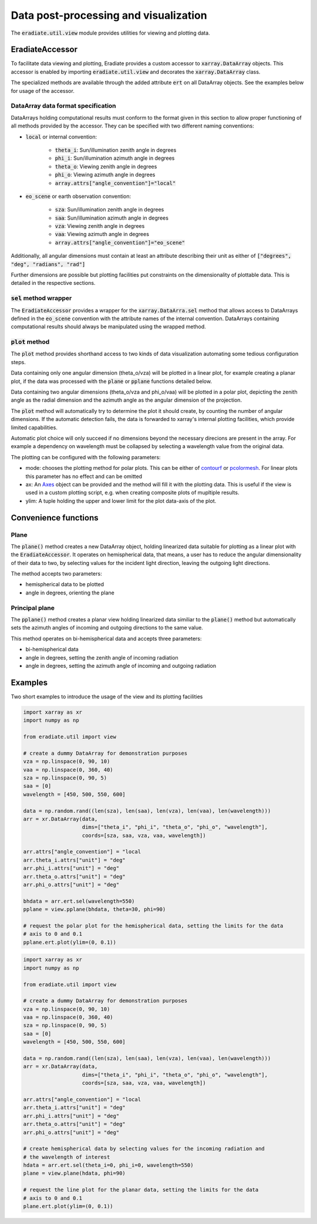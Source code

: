.. _sec-user_guide-post-processing:

Data post-processing and visualization
======================================

The :code:`eradiate.util.view` module provides utilities for viewing and plotting data.

EradiateAccessor
------------------

To facilitate data viewing and plotting, Eradiate provides a custom accessor to
:code:`xarray.DataArray` objects. This accessor is enabled by importing :code:`eradiate.util.view`
and decorates the :code:`xarray.DataArray` class.

The specialized methods are available through the added attribute :code:`ert` on all
DataArray objects. See the examples below for usage of the accessor.

DataArray data format specification
^^^^^^^^^^^^^^^^^^^^^^^^^^^^^^^^^^^
DataArrays holding computational results must conform to the format given in this section
to allow proper functioning of all methods provided by the accessor.
They can be specified with two different naming conventions:

- :code:`local` or internal convention:

    - :code:`theta_i`: Sun/illumination zenith angle in degrees
    - :code:`phi_i`: Sun/illumination azimuth angle in degrees
    - :code:`theta_o`: Viewing zenith angle in degrees
    - :code:`phi_o`: Viewing azimuth angle in degrees
    - :code:`array.attrs["angle_convention"]="local"`
- :code:`eo_scene` or earth observation convention:

    - :code:`sza`: Sun/illumination zenith angle in degrees
    - :code:`saa`: Sun/illumination azimuth angle in degrees
    - :code:`vza`: Viewing zenith angle in degrees
    - :code:`vaa`: Viewing azimuth angle in degrees
    - :code:`array.attrs["angle_convention"]="eo_scene"`

Additionally, all angular dimensions must contain at least an attribute describing their
unit as either of :code:`["degrees", "deg", "radians", "rad"]`

Further dimensions are possible but plotting facilities put constraints on the
dimensionality of plottable data. This is detailed in the respective sections.

:code:`sel` method wrapper
^^^^^^^^^^^^^^^^^^^^^^^^^^
The :code:`EradiateAccessor` provides a wrapper for the :code:`xarray.DataArra.sel` method
that allows access to DataArrays defined in the :code:`eo_scene` convention with the
attribute names of the internal convention. DataArrays containing computational results
should always be manipulated using the wrapped method.

:code:`plot` method
^^^^^^^^^^^^^^^^^^^^^
The :code:`plot` method provides shorthand access to two kinds of data visualization
automating some tedious configuration steps.

Data containing only one angular dimension (theta_o/vza) will be plotted in a linear plot,
for example creating a planar plot, if the data was processed with the :code:`plane` or
:code:`pplane` functions detailed below.

Data containing two angular dimensions (theta_o/vza and phi_o/vaa) will be plotted in
a polar plot, depicting the zenith angle as the radial dimension and the azimuth angle
as the angular dimension of the projection.

The :code:`plot` method will automatically try to determine the plot it should create, by
counting the number of angular dimensions. If the automatic detection fails, the data is
forwarded to xarray's internal plotting facilities, which provide limited capabilities.

Automatic plot choice will only succeed if no dimensions beyond the necessary direcions are
present in the array. For example a dependency on wavelength must be collapsed by selecting
a wavelength value from the original data.

The plotting can be configured with the following parameters:

- mode: chooses the plotting method for polar plots. This can be either of
  `contourf <https://matplotlib.org/3.2.0/api/_as_gen/matplotlib.pyplot.contourf.html>`_ or
  `pcolormesh <https://matplotlib.org/3.2.0/api/_as_gen/matplotlib.axes.Axes.pcolormesh.html>`_.
  For linear plots this parameter has no effect and can be omitted
- ax: An `Axes <https://matplotlib.org/3.2.0/api/axes_api.html>`_ object can be provided
  and the method will fill it with the plotting data. This is useful if the view is used
  in a custom plotting script, e.g. when creating composite plots of mupltiple results.
- ylim: A tuple holding the upper and lower limit for the plot data-axis of the plot.

Convenience functions
---------------------

Plane
^^^^^
The :code:`plane()` method creates a new DataArray object, holding linearized data
suitable for plotting as a linear plot with the :code:`EradiateAccessor`.
It operates on hemispherical data, that means, a user has to reduce the angular dimensionality
of their data to two, by selecting values for the incident light direction, leaving the
outgoing light directions.

The method accepts two parameters:

- hemispherical data to be plotted
- angle in degrees, orienting the plane

Principal plane
^^^^^^^^^^^^^^^
The :code:`pplane()` method creates a planar view holding linearized data similiar to
the :code:`plane()` method but automatically sets the azimuth angles of incoming and
outgoing directions to the same value.

This method operates on bi-hemispherical data and accepts three parameters:

- bi-hemispherical data
- angle in degrees, setting the zenith angle of incoming radiation
- angle in degrees, setting the azimuth angle of incoming and outgoing radiation

Examples
--------

Two short examples to introduce the usage of the view and its plotting facilities

.. code-block:: python

    import xarray as xr
    import numpy as np

    from eradiate.util import view

    # create a dummy DataArray for demonstration purposes
    vza = np.linspace(0, 90, 10)
    vaa = np.linspace(0, 360, 40)
    sza = np.linspace(0, 90, 5)
    saa = [0]
    wavelength = [450, 500, 550, 600]

    data = np.random.rand((len(sza), len(saa), len(vza), len(vaa), len(wavelength)))
    arr = xr.DataArray(data,
                       dims=["theta_i", "phi_i", "theta_o", "phi_o", "wavelength"],
                       coords=[sza, saa, vza, vaa, wavelength])

    arr.attrs["angle_convention"] = "local
    arr.theta_i.attrs["unit"] = "deg"
    arr.phi_i.attrs["unit"] = "deg"
    arr.theta_o.attrs["unit"] = "deg"
    arr.phi_o.attrs["unit"] = "deg"

    bhdata = arr.ert.sel(wavelength=550)
    pplane = view.pplane(bhdata, theta=30, phi=90)

    # request the polar plot for the hemispherical data, setting the limits for the data
    # axis to 0 and 0.1
    pplane.ert.plot(ylim=(0, 0.1))


.. code-block:: python

    import xarray as xr
    import numpy as np

    from eradiate.util import view

    # create a dummy DataArray for demonstration purposes
    vza = np.linspace(0, 90, 10)
    vaa = np.linspace(0, 360, 40)
    sza = np.linspace(0, 90, 5)
    saa = [0]
    wavelength = [450, 500, 550, 600]

    data = np.random.rand((len(sza), len(saa), len(vza), len(vaa), len(wavelength)))
    arr = xr.DataArray(data,
                       dims=["theta_i", "phi_i", "theta_o", "phi_o", "wavelength"],
                       coords=[sza, saa, vza, vaa, wavelength])

    arr.attrs["angle_convention"] = "local
    arr.theta_i.attrs["unit"] = "deg"
    arr.phi_i.attrs["unit"] = "deg"
    arr.theta_o.attrs["unit"] = "deg"
    arr.phi_o.attrs["unit"] = "deg"

    # create hemispherical data by selecting values for the incoming radiation and
    # the wavelength of interest
    hdata = arr.ert.sel(theta_i=0, phi_i=0, wavelength=550)
    plane = view.plane(hdata, phi=90)

    # request the line plot for the planar data, setting the limits for the data
    # axis to 0 and 0.1
    plane.ert.plot(ylim=(0, 0.1))